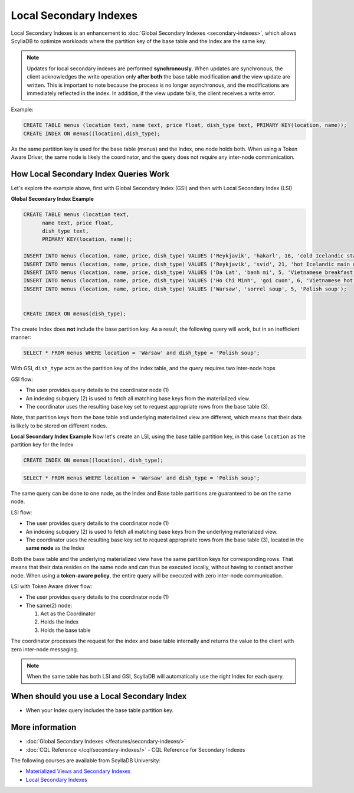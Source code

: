 ===============================
Local Secondary Indexes
===============================

Local Secondary Indexes is an enhancement to :doc:`Global Secondary Indexes <secondary-indexes>`,
which allows ScyllaDB to optimize workloads where the partition key of the base table and the index are the same key.

.. note::
   Updates for local secondary indexes are performed **synchronously**. When updates are synchronous, the client acknowledges the write
   operation only **after both** the base table modification **and** the view update are written.
   This is important to note because the process is no longer asynchronous, and the modifications are immediately reflected in the index.
   In addition, if the view update fails, the client receives a write error.

Example:

.. code-block:: cql

          CREATE TABLE menus (location text, name text, price float, dish_type text, PRIMARY KEY(location, name));
          CREATE INDEX ON menus((location),dish_type);

As the same partition key is used for the base table (menus) and the Index, one node holds both.
When using a Token Aware Driver, the same node is likely the coordinator, and the query does not require any inter-node communication.

How Local Secondary Index Queries Work
......................................

Let's explore the example above, first with Global Secondary Index (GSI) and then with Local Secondary Index (LSI)

**Global Secondary Index Example**

.. code-block:: cql

          CREATE TABLE menus (location text,
                name text, price float,
                dish_type text,
                PRIMARY KEY(location, name));
                
          INSERT INTO menus (location, name, price, dish_type) VALUES ('Reykjavik', 'hakarl', 16, 'cold Icelandic starter');
          INSERT INTO menus (location, name, price, dish_type) VALUES ('Reykjavik', 'svid', 21, 'hot Icelandic main dish');
          INSERT INTO menus (location, name, price, dish_type) VALUES ('Da Lat', 'banh mi', 5, 'Vietnamese breakfast');
          INSERT INTO menus (location, name, price, dish_type) VALUES ('Ho Chi Minh', 'goi cuon', 6, 'Vietnamese hot starter');
          INSERT INTO menus (location, name, price, dish_type) VALUES ('Warsaw', 'sorrel soup', 5, 'Polish soup');

          
          CREATE INDEX ON menus(dish_type);

The create Index does **not** include the base partition key. As a result, the following query will work, but in an inefficient manner:

.. code-block:: cql

          SELECT * FROM menus WHERE location = 'Warsaw' and dish_type = 'Polish soup';

With GSI, ``dish_type`` acts as the partition key of the index table, and the query requires two inter-node hops

.. image:: /features/images/global-sec-index-example.png

GSI flow:

* The user provides query details to the coordinator node (1)
* An indexing subquery (2) is used  to fetch all matching base keys from the materialized view.
* The coordinator uses the resulting base key set to request appropriate rows from the base table (3).

Note, that partition keys from the base table and underlying materialized view are different, which means that their data is likely to be stored on different nodes.

**Local Secondary Index Example**
Now let's create an LSI, using the base table partition key, in this case ``location`` as the partition key for the Index

.. code-block:: cql
          
          CREATE INDEX ON menus((location), dish_type);

.. code-block:: cql

          SELECT * FROM menus WHERE location = 'Warsaw' and dish_type = 'Polish soup';

The same query can be done to one node, as the Index and Base table partitions are guaranteed to be on the same node.

.. image:: /features/images/local-sec-index-example.png

LSI flow:

* The user provides query details to the coordinator node (1)
* An indexing subquery (2) is used  to fetch all matching base keys from the underlying materialized view.
* The coordinator uses the resulting base key set to request appropriate rows from the base table (3), located in the **same node** as the Index

Both the base table and the underlying materialized view have the same partition keys for corresponding rows. That means that their data resides on the same node and can thus be executed locally, without having to contact another node. When using a **token-aware policy**, the entire query will be executed with zero inter-node communication.

.. image:: /features/images/local-sec-index-token-aware-exaple.png

LSI with Token Aware driver flow:

* The user provides query details to the coordinator node (1)
* The same(2) node:

  #. Act as the Coordinator
  #. Holds the Index
  #. Holds the base table

The coordinator processes the request for the index and base table internally and returns the value to the client with zero inter-node messaging.

.. note::

   When the same table has both LSI and GSI, ScyllaDB will automatically use the right Index for each query.

When should you use a Local Secondary Index
...........................................

* When your Index query includes the base table partition key.

More information
................

* :doc:`Global Secondary Indexes </features/secondary-indexes/>`
* :doc:`CQL Reference </cql/secondary-indexes/>` - CQL Reference for Secondary Indexes

The following courses are available from ScyllaDB University:

* `Materialized Views and Secondary Indexes <https://university.scylladb.com/courses/data-modeling/lessons/materialized-views-secondary-indexes-and-filtering/>`_
* `Local Secondary Indexes <https://university.scylladb.com/courses/data-modeling/lessons/materialized-views-secondary-indexes-and-filtering/topic/local-secondary-indexes-and-combining-both-types-of-indexes/>`_
